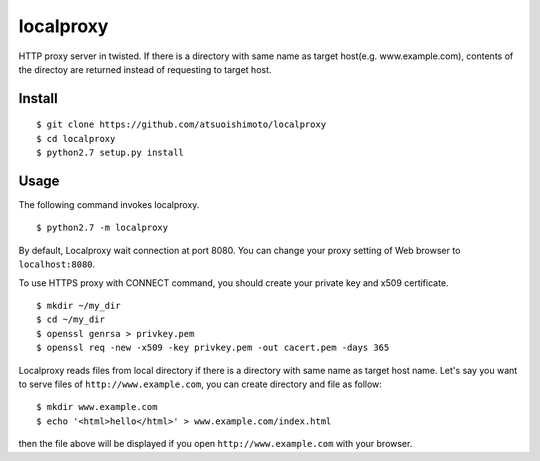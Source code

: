 localproxy
------------------

HTTP proxy server in twisted. If there is a directory with same name as target host(e.g. www.example.com), contents of the directoy are returned instead of requesting to target host.


Install
=======================

::

    $ git clone https://github.com/atsuoishimoto/localproxy
    $ cd localproxy
    $ python2.7 setup.py install


Usage
======================

The following command invokes localproxy.

::

    $ python2.7 -m localproxy


By default, Localproxy wait connection at port 8080. You can change your proxy setting of Web browser to ``localhost:8080``.

To use HTTPS proxy with CONNECT command, you should create your private key and x509 certificate.

::

    $ mkdir ~/my_dir
    $ cd ~/my_dir
    $ openssl genrsa > privkey.pem
    $ openssl req -new -x509 -key privkey.pem -out cacert.pem -days 365


Localproxy reads files from local directory if there is a directory with same name as target host name. Let's say you want to serve files of ``http://www.example.com``, you can create directory and file as follow::

    $ mkdir www.example.com
    $ echo '<html>hello</html>' > www.example.com/index.html

then the file above will be displayed if you open ``http://www.example.com`` with your browser.
